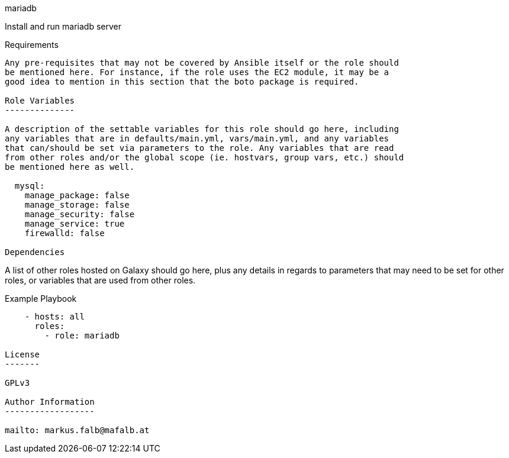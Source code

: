 mariadb
=========

Install and run mariadb server

Requirements
------------

Any pre-requisites that may not be covered by Ansible itself or the role should
be mentioned here. For instance, if the role uses the EC2 module, it may be a
good idea to mention in this section that the boto package is required.

Role Variables
--------------

A description of the settable variables for this role should go here, including
any variables that are in defaults/main.yml, vars/main.yml, and any variables
that can/should be set via parameters to the role. Any variables that are read
from other roles and/or the global scope (ie. hostvars, group vars, etc.) should
be mentioned here as well.

  mysql:
    manage_package: false
    manage_storage: false
    manage_security: false
    manage_service: true
    firewalld: false

Dependencies
------------

A list of other roles hosted on Galaxy should go here, plus any details in
regards to parameters that may need to be set for other roles, or variables that
are used from other roles.

Example Playbook
----------------

    - hosts: all
      roles:
        - role: mariadb

License
-------

GPLv3

Author Information
------------------

mailto: markus.falb@mafalb.at
